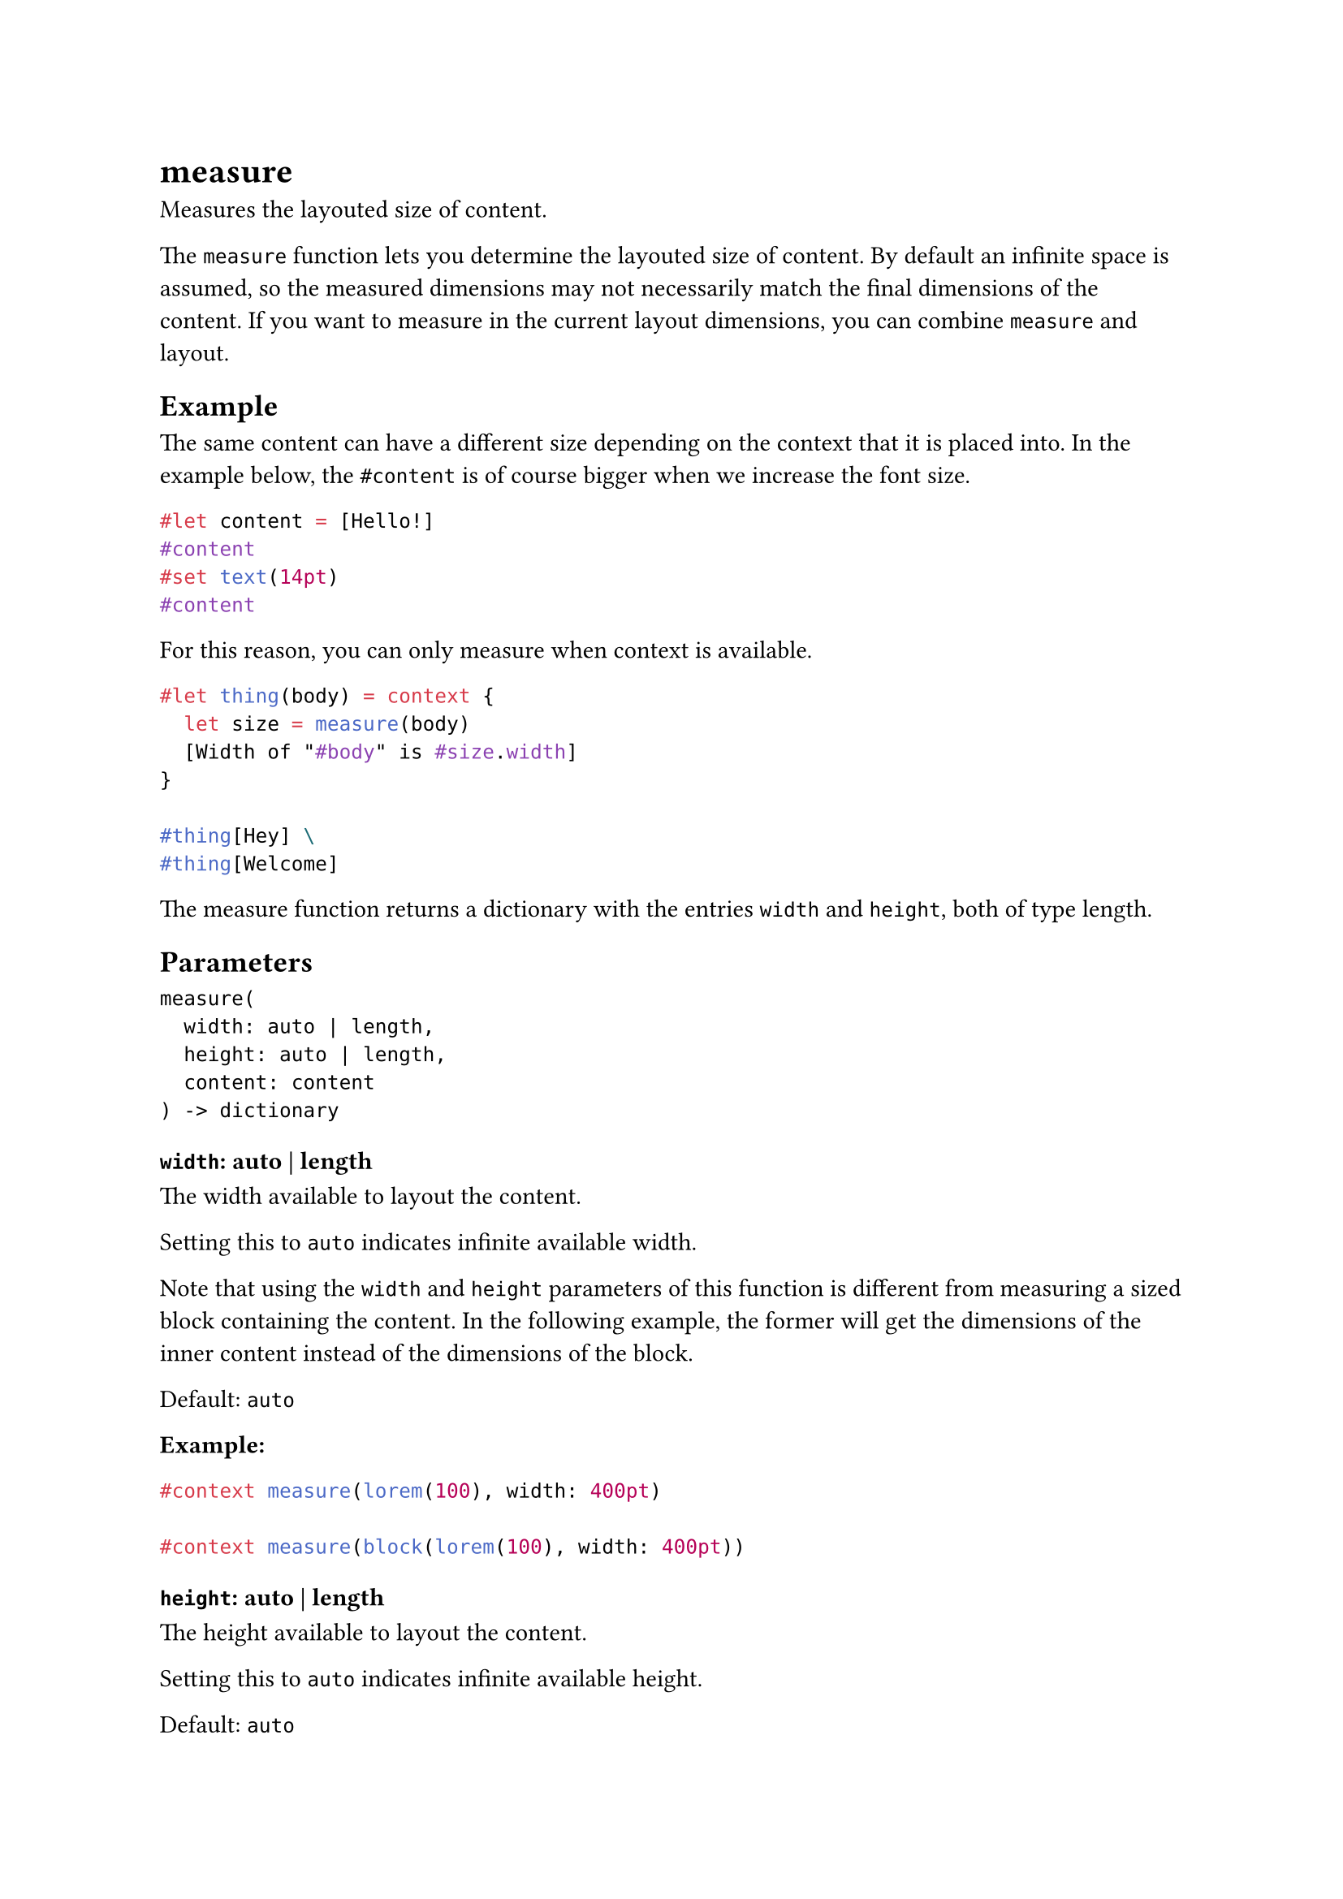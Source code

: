 = measure

Measures the layouted size of content.

The `measure` function lets you determine the layouted size of content. By default an infinite space is assumed, so the measured dimensions may not necessarily match the final dimensions of the content. If you want to measure in the current layout dimensions, you can combine `measure` and #link("/docs/reference/layout/layout/")[layout].

== Example

The same content can have a different size depending on the #link("/docs/reference/context/")[context] that it is placed into. In the example below, the `#content` is of course bigger when we increase the font size.

```typst
#let content = [Hello!]
#content
#set text(14pt)
#content
```

For this reason, you can only measure when context is available.

```typst
#let thing(body) = context {
  let size = measure(body)
  [Width of "#body" is #size.width]
}

#thing[Hey] \
#thing[Welcome]
```

The measure function returns a dictionary with the entries `width` and `height`, both of type #link("/docs/reference/layout/length/")[length].

== Parameters

```
measure(
  width: auto | length,
  height: auto | length,
  content: content
) -> dictionary
```

=== `width`: auto | length

The width available to layout the content.

Setting this to `auto` indicates infinite available width.

Note that using the `width` and `height` parameters of this function is different from measuring a sized #link("/docs/reference/layout/block/")[block] containing the content. In the following example, the former will get the dimensions of the inner content instead of the dimensions of the block.

Default: `auto`

*Example:*
```typst
#context measure(lorem(100), width: 400pt)

#context measure(block(lorem(100), width: 400pt))
```

=== `height`: auto | length

The height available to layout the content.

Setting this to `auto` indicates infinite available height.

Default: `auto`

=== `content`: content (Required, Positional)

The content whose size to measure.
